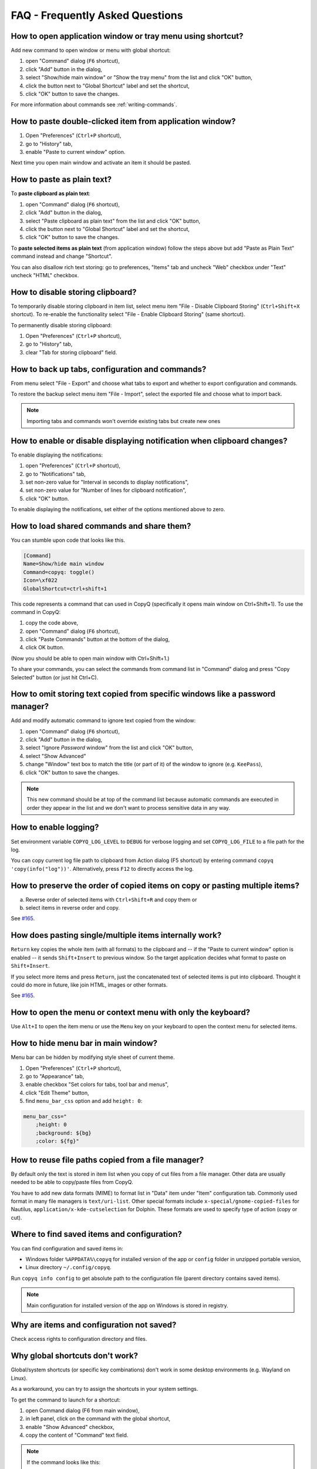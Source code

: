 FAQ - Frequently Asked Questions
================================

.. _faq-show-app:

How to open application window or tray menu using shortcut?
-----------------------------------------------------------

Add new command to open window or menu with global shortcut:

1. open "Command" dialog (``F6`` shortcut),
2. click "Add" button in the dialog,
3. select "Show/hide main window" or "Show the tray menu" from the list
   and click "OK" button,
4. click the button next to "Global Shortcut" label and set the
   shortcut,
5. click "OK" button to save the changes.

For more information about commands see :ref:`writing-commands`.

.. _faq-paste-from-window:

How to paste double-clicked item from application window?
---------------------------------------------------------

1. Open "Preferences" (``Ctrl+P`` shortcut),
2. go to "History" tab,
3. enable "Paste to current window" option.

Next time you open main window and activate an item it should be pasted.

How to paste as plain text?
---------------------------

To **paste clipboard as plain text**:

1. open "Command" dialog (``F6`` shortcut),
2. click "Add" button in the dialog,
3. select "Paste clipboard as plain text" from the list and click "OK" button,
4. click the button next to "Global Shortcut" label and set the shortcut,
5. click "OK" button to save the changes.

To **paste selected items as plain text** (from application window) follow the steps above
but add "Paste as Plain Text" command instead and change "Shortcut".

You can also disallow rich text storing: go to preferences,
"Items" tab and uncheck "Web" checkbox under "Text" uncheck "HTML" checkbox.

.. _faq-disable-clipboard-storing:

How to disable storing clipboard?
---------------------------------

To temporarily disable storing clipboard in item list,
select menu item "File - Disable Clipboard Storing" (``Ctrl+Shift+X`` shortcut).
To re-enable the functionality select "File - Enable Clipboard Storing" (same shortcut).

To permanently disable storing clipboard:

1. Open "Preferences" (``Ctrl+P`` shortcut),
2. go to "History" tab,
3. clear "Tab for storing clipboard" field.

How to back up tabs, configuration and commands?
------------------------------------------------

From menu select "File - Export" and choose what tabs to export and whether to export
configuration and commands.

To restore the backup select menu item "File - Import", select the exported file and
choose what to import back.

.. note::

   Importing tabs and commands won't override existing tabs but create new ones

How to enable or disable displaying notification when clipboard changes?
------------------------------------------------------------------------

To enable displaying the notifications:

1. open "Preferences" (``Ctrl+P`` shortcut),
2. go to "Notifications" tab,
3. set non-zero value for "Interval in seconds to display notifications",
4. set non-zero value for "Number of lines for clipboard notification",
5. click "OK" button.

To enable displaying the notifications, set either of the options
mentioned above to zero.

.. _faq-share-commands:

How to load shared commands and share them?
-------------------------------------------

You can stumble upon code that looks like this.

.. code-block:: ini

    [Command]
    Name=Show/hide main window
    Command=copyq: toggle()
    Icon=\xf022
    GlobalShortcut=ctrl+shift+1

This code represents a command that can used in CopyQ (specifically it
opens main window on Ctrl+Shift+1). To use the command in CopyQ:

1. copy the code above,
2. open "Command" dialog (``F6`` shortcut),
3. click "Paste Commands" button at the bottom of the dialog,
4. click OK button.

(Now you should be able to open main window with Ctrl+Shift+1.)

To share your commands, you can select the commands from command list in
"Command" dialog and press "Copy Selected" button (or just hit Ctrl+C).

How to omit storing text copied from specific windows like a password manager?
------------------------------------------------------------------------------

Add and modify automatic command to ignore text copied from the window:

1. open "Command" dialog (``F6`` shortcut),
2. click "Add" button in the dialog,
3. select "Ignore *Password* window" from the list and click "OK"
   button,
4. select "Show Advanced"
5. change "Window" text box to match the title (or part of it) of the
   window to ignore (e.g. ``KeePass``),
6. click "OK" button to save the changes.

.. note::

    This new command should be at top of the command list because
    automatic commands are executed in order they appear in the list and we
    don't want to process sensitive data in any way.

How to enable logging?
----------------------

Set environment variable ``COPYQ_LOG_LEVEL`` to ``DEBUG`` for verbose logging
and set ``COPYQ_LOG_FILE`` to a file path for the log.

You can copy current log file path to clipboard from Action dialog (F5 shortcut)
by entering command ``copyq 'copy(info("log"))'``. Alternatively, press ``F12`` to directly access the log.

How to preserve the order of copied items on copy or pasting multiple items?
----------------------------------------------------------------------------

a. Reverse order of selected items with ``Ctrl+Shift+R`` and copy them or
b. select items in reverse order and copy.

See `#165 <https://github.com/hluk/CopyQ/issues/165#issuecomment-34745058>`__.

How does pasting single/multiple items internally work?
-------------------------------------------------------

``Return`` key copies the whole item (with all formats) to the clipboard
and -- if the "Paste to current window" option is enabled -- it sends
``Shift+Insert`` to previous window. So the target application decides
what format to paste on ``Shift+Insert``.

If you select more items and press ``Return``, just the concatenated
text of selected items is put into clipboard. Thought it could do more
in future, like join HTML, images or other formats.

See `#165 <https://github.com/hluk/CopyQ/issues/165#issuecomment-34957089>`__.

How to open the menu or context menu with only the keyboard?
------------------------------------------------------------

Use ``Alt+I`` to open the item menu or use the ``Menu`` key on your keyboard
to open the context menu for selected items.

How to hide menu bar in main window?
------------------------------------

Menu bar can be hidden by modifying style sheet of current theme.

1. Open "Preferences" (``Ctrl+P`` shortcut),
2. go to "Appearance" tab,
3. enable checkbox "Set colors for tabs, tool bar and menus",
4. click "Edit Theme" button,
5. find ``menu_bar_css`` option and add ``height: 0``:

.. code-block:: ini

    menu_bar_css="
        ;height: 0
        ;background: ${bg}
        ;color: ${fg}"

How to reuse file paths copied from a file manager?
---------------------------------------------------

By default only the text is stored in item list when you copy of cut
files from a file manager. Other data are usually needed to be able to
copy/paste files from CopyQ.

You have to add new data formats (MIME) to format list in "Data" item
under "Item" configuration tab. Commonly used format in many file
managers is ``text/uri-list``. Other special formats include
``x-special/gnome-copied-files`` for Nautilus,
``application/x-kde-cutselection`` for Dolphin. These formats are used
to specify type of action (copy or cut).

Where to find saved items and configuration?
--------------------------------------------

You can find configuration and saved items in:

- Windows folder ``%APPDATA%\copyq`` for installed version of the app or ``config``
  folder in unzipped portable version,
- Linux directory ``~/.config/copyq``.

Run ``copyq info config`` to get absolute path to the configuration file
(parent directory contains saved items).

.. note::

   Main configuration for installed version of the app on Windows is stored in registry.

Why are items and configuration not saved?
------------------------------------------

Check access rights to configuration directory and files.

Why global shortcuts don't work?
--------------------------------

Global/system shortcuts (or specific key combinations) don't work in some desktop environments (e.g. Wayland on Linux).

As a workaround, you can try to assign the shortcuts in your system settings.

To get the command to launch for a shortcut:

1. open Command dialog (F6 from main window),
2. in left panel, click on the command with the global shortcut,
3. enable "Show Advanced" checkbox,
4. copy the content of "Command" text field.

.. note::

   If the command looks like this:

   ::

      copyq: toggle()

   the actual command to use is:

   ::

      copyq -e "toggle()"

How to fix "copyq: command not found" errors?
---------------------------------------------

If you're getting ``copyq: command not found`` or similar error, it means that
``copyq`` executable cannot be found by the shell or a language interpreter.

This usually happens if the executable's directory is not in the ``PATH``
environmental variable.

If this happens when running from within the command, e.g.

.. code-block:: bash

    bash:
    text="SOME TEXT"
    copyq copy "$text"

you can **fix it by using** ``COPYQ`` environment variable instead.

.. code-block:: bash

    bash:
    text="SOME TEXT"
    "$COPYQ" copy "$text"
